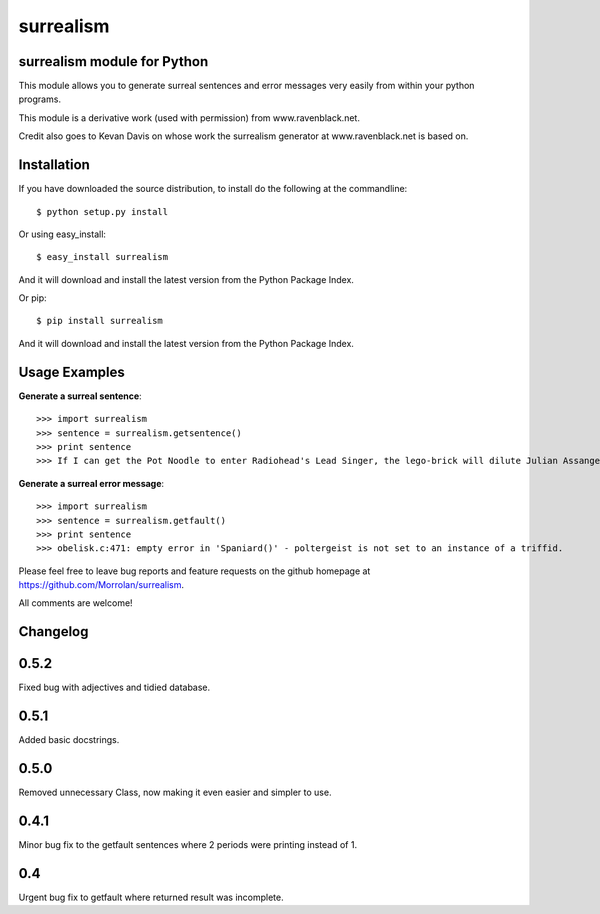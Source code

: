surrealism
==========

surrealism module for Python
----------------------------


This module allows you to generate surreal sentences and error messages very easily from within your python programs.  


This module is a derivative work (used with permission) from www.ravenblack.net.  


Credit also goes to Kevan Davis on whose work the surrealism generator at www.ravenblack.net is based on.


Installation
------------

If you have downloaded the source distribution, to install do the following at the commandline: 

::
   
   $ python setup.py install


Or using easy_install:

::

   $ easy_install surrealism


And it will download and install the latest version from the Python Package Index.


Or pip:

::

   $ pip install surrealism


And it will download and install the latest version from the Python Package Index.




Usage Examples
--------------

**Generate a surreal sentence**:

::

   >>> import surrealism
   >>> sentence = surrealism.getsentence()
   >>> print sentence
   >>> If I can get the Pot Noodle to enter Radiohead's Lead Singer, the lego-brick will dilute Julian Assange and I'll be able to spy on Neil Armstrong!

   
**Generate a surreal error message**:

::

   >>> import surrealism
   >>> sentence = surrealism.getfault()
   >>> print sentence
   >>> obelisk.c:471: empty error in 'Spaniard()' - poltergeist is not set to an instance of a triffid.


Please feel free to leave bug reports and feature requests on the github homepage at https://github.com/Morrolan/surrealism.

All comments are welcome!


Changelog
---------

0.5.2
-----
Fixed bug with adjectives and tidied database.


0.5.1
-----
Added basic docstrings.

0.5.0
-----

Removed unnecessary Class, now making it even easier and simpler to use.


0.4.1
-----

Minor bug fix to the getfault sentences where 2 periods were printing instead of 1.


0.4
---

Urgent bug fix to getfault where returned result was incomplete.
